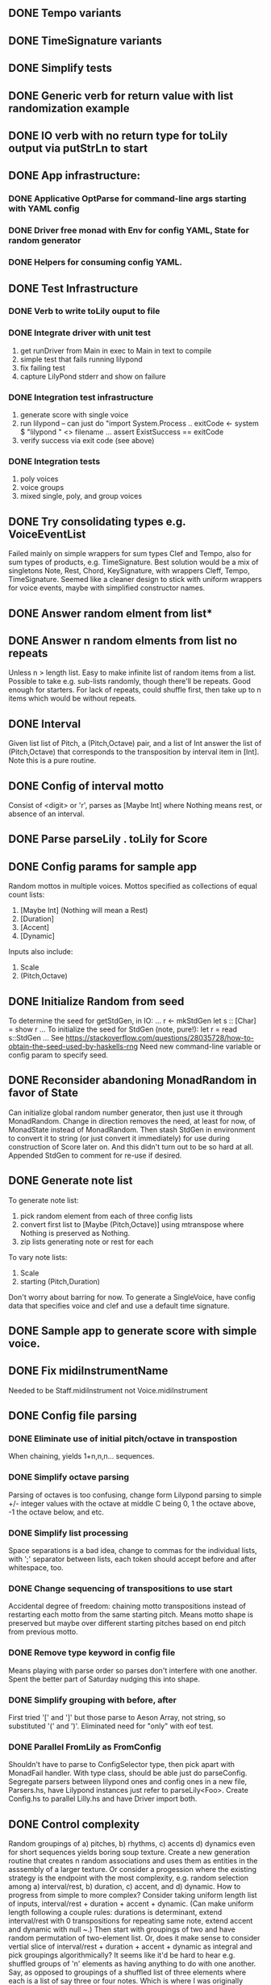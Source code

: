 ** DONE Tempo variants
** DONE TimeSignature variants
** DONE Simplify tests
** DONE Generic verb for return value with list randomization example
** DONE IO verb with no return type for toLily output via putStrLn to start
** DONE App infrastructure:
*** DONE Applicative OptParse for command-line args starting with YAML config
*** DONE Driver free monad with Env for config YAML, State for random generator
*** DONE Helpers for consuming config YAML.  
** DONE Test Infrastructure
*** DONE Verb to write toLily ouput to file
*** DONE Integrate driver with unit test
 1) get runDriver from Main in exec to Main in text to compile
 2) simple test that fails running lilypond
 3) fix failing test
 4) capture LilyPond stderr and show on failure
*** DONE Integration test infrastructure
 1) generate score with single voice
 2) run lilypond -- can just do "import System.Process .. exitCode <- system $ "lilypond " <> filename ... assert ExistSuccess == exitCode
 3) verify success via exit code (see above)
*** DONE Integration tests
 1) poly voices
 2) voice groups
 3) mixed single, poly, and group voices
** DONE Try consolidating types e.g. VoiceEventList
Failed mainly on simple wrappers for sum types Clef and Tempo,
also for sum types of products, e.g. TimeSignature.  Best solution
would be a mix of singletons Note, Rest, Chord, KeySignature, with
wrappers Cleff, Tempo, TimeSignature.  Seemed like a cleaner design
to stick with uniform wrappers for voice events, maybe with simplified
constructor names.
** DONE Answer random elment from list*
** DONE Answer n random elments from list no repeats
Unless n > length list.  Easy to make infinite list of
random items from a list.  Possible to take e.g. sub-lists
randomly, though there'll be repeats.  Good enough for 
starters.  For lack of repeats, could shuffle first, then
take up to n items which would be without repeats.  
** DONE Interval 
Given list list of Pitch, a (Pitch,Octave) pair, and a list of Int
answer the list of (Pitch,Octave) that corresponds to the transposition
by interval item in [Int].  Note this is a pure routine.
** DONE Config of interval motto
Consist of <digit> or 'r', parses as [Maybe Int] where
Nothing means rest, or absence of an interval.  
** DONE Parse parseLily . toLily for Score
** DONE Config params for sample app
Random mottos in multiple voices.
Mottos specified as collections of equal count lists:
 1) [Maybe Int] (Nothing will mean a Rest)
 2) [Duration]
 3) [Accent]
 3) [Dynamic]
Inputs also include:
  1) Scale
  2) (Pitch,Octave)
** DONE Initialize Random from seed
To determine the seed for getStdGen, in IO:
...
r <- mkStdGen
let s :: [Char] = show r
...
To initialize the seed for StdGen (note, pure!):
let r = read s::StdGen
...
See https://stackoverflow.com/questions/28035728/how-to-obtain-the-seed-used-by-haskells-rng
Need new command-line variable or config param to specify seed.
** DONE Reconsider abandoning MonadRandom in favor of State 
Can initialize global random number generator, then just use
it through MonadRandom.  Change in direction removes the need,
at least for now, of MonadState instead of MonadRandom.
Then stash StdGen in environment to convert it to string (or
just convert it immediately) for use during construction of 
Score later on.  And this didn't turn out to be so hard at all.
Appended StdGen to comment for re-use if desired.
** DONE Generate note list
To generate note list:
 1) pick random element from each of three config lists
 2) convert first list to [Maybe (Pitch,Octave)] using
    mtranspose where Nothing is preserved as Nothing.
 3) zip lists generating note or rest for each
To vary note lists:
 1) Scale
 2) starting (Pitch,Duration)
Don't worry about barring for now.
To generate a SingleVoice, have config data that
specifies voice and clef and use a default time signature.
** DONE Sample app to generate score with simple voice.
** DONE Fix midiInstrumentName
Needed to be Staff.midiInstrument not Voice.midiInstrument
** DONE Config file parsing
*** DONE Eliminate use of initial pitch/octave in transpostion
  When chaining, yields 1+n,n,n... sequences.
*** DONE Simplify octave parsing
  Parsing of octaves is too confusing, change form Lilypond
  parsing to simple +/- integer values with the octave at
  middle C being 0, 1 the octave above, -1 the octave below,
  and etc.
*** DONE Simplify list processing
  Space separations is a bad idea, change to commas for the
  individual lists, with ';' separator between lists, each
  token should accept before and after whitespace, too.
*** DONE Change sequencing of transpositions to use start
Accidental degree of freedom:  chaining motto transpositions
instead of restarting each motto from the same starting pitch.
Means motto shape is preserved but maybe over different starting
pitches based on end pitch from previous motto.
*** DONE Remove type keyword in config file
Means playing with parse order so parses don't interfere
with one another.  Spent the better part of Saturday 
nudging this into shape.
*** DONE Simplify grouping with before, after
First tried '[' and ']' but those parse to Aeson Array,
not string, so substituted '(' and ')'.  Eliminated need
for "only" with eof test.
*** DONE Parallel FromLily as FromConfig
Shouldn't have to parse to ConfigSelector type, then
pick apart with MonadFail handler.  With type class,
should be able just do parseConfig.  Segregate parsers
between lilypond ones and config ones in a new file,
Parsers.hs, have Lilypond instances just refer to 
parseLily<Foo>.  Create Config.hs to parallel Lilly.hs
and have Driver import both.
** DONE Control complexity
  Random groupings of a) pitches, b) rhythms, c) accents
  d) dynamics even for short sequences yields boring soup
  texture.  Create a new generation routine that creates
  n random associations and uses them as entities in the 
  asssembly of a larger texture.
  Or consider a progession where the existing strategy
  is the endpoint with the most complexity, e.g. random
  selection among a) interval/rest, b) duration, c) accent, 
  and d) dynamic.  How to progress from simple to more
  complex?  Consider taking uniform length list of inputs,
  interval/rest + duration + accent + dynamic.  (Can make
  uniform length following a couple rules: durations is 
  determinant, extend interval/rest with 0 transpositions
  for repeating same note, extend accent and dynamic with
  null ~.)  Then start with groupings of two and have random
  permutation of two-element list. Or, does it make sense
  to consider vertial slice of interval/rest + duration +
  accent + dynamic as integral and pick groupings 
  algorithmically?  It seems like it'd be hard to hear
  e.g. shuffled groups of 'n' elements as having anything
  to do with one another.  Say, as opposed to groupings
  of a shuffled list of three elements where each is a
  list of say three or four notes.  Which is where I was
  originally coming from.  In this pattern, a unit is 
  the motif as a list of four lists where the inner lists
  are of interval/rest, duration, accent, and dynamic.
  Or really, that would better be a struct with four
  elements or a four-tuple product.  The defining thing
  would be a constructor that would stretch out or clip
  the interval/rest, accent, and dynamic lists so they
  match the length of the duration list.  
*** DONE Minimal complexity:  same order homophonic
  Minimal complexity would be identical selection of each 
  in all voices, in a loop.  Repeat the exact same motifs
  just from different octave-separted initial notes?  Would
  be unison effect, certainly minimal complexity.  
*** DONE Medium complexity: same order polyphonic
  Rotate each voice by one motive, with as many motives
  as there are voices.  Effect is canon, so you hear 
  periodic repetitions in different octaves of motifs
  in the same order over and over.  Better than unison
  but not much.
*** DONE Random motifs.
  Among 'n' motifs, randomly pick one.  Repeat.  Trick 
  is for motifs to all be of the same rhythmic duration,
  otherwise you get staggered lengths.
  Tricky to lift monad behavior (randomizeList) into
  generation of voices.  Let's say I create a list of
  a list of notes by combining the input config params
  just in the order that they occur in the config file.
  That'd just be length four, which wouldn't be much to
  randomize, so multiply that by the number of repetitions.
  Now shuffle *that* list of list, which is going to be a 
  monadic operation.  Then concat the notes for the voice.
  Another possibility is for reps * count of elements in
  motifs, pick random one and concatenate the result. 
  
  Effect is like chorus where transitional passage comes
  back to restatement of idea without transition, or maybe
  ritornello.  It's grounded and static while continuously
  varying the series of motives between the voices.
*** DONE Fix rest rendering with dynamic change
  If there's a rest and there's a new dynamic, want to
  show dynamic.  Ignore accents.
*** DONE Change pitch/octave extension 
  Currently repeat to make note list match duration
  where needed.  Change to rests.
** DONE Crescendo/Decrescendo
To do swells over a tremolo or generally, need notation.  Can be a generic term
"swell" with values cresc, decresc, end, hairpin.  Or better yet I just need extra
values for dynamic that are cresc, decresc, end, and hairpin (espressivo) for
a swell on a single pitch.  Except I may want both dynamic and crescendo for the
same note, or dynamic and decrescendo for the same note.  I could have a list, 
but the actual instances of dynamic will be rare--and I'll have to get the order
of dynamic and swell correct.  So probably it makes better sense to keep them
separate.  Except, I forget: order varies between crescendo vs. decrescendo.
If there's a dynamic and a crescendo then that's the order.  But if there's a
dynamic and a decrescendo then you want the decrescendo first and the note second.
So really it would be better to have a pair as you can only ever have two, and
there's a handy NoDynamic and NoSwell for the empty cases.  Except that's not
really necessary, as I can customize ToLily instances by type and FromLily by
expected order.  But that only works (trivially) in the ToLily part.  The parsing
is harder.  The order of swell/dynamic vs. dynamic/swell means you can't use 
applicative style because the order in the containers e.g. Note has only one
shape.  I need a way to say parse swell + dynamic OR dynamic + swell but 
present them always in the order first dynamic then swell.  And while you can
trivially do a pair of (Either Swell Dynamic), you're still left with the
translation of that to Dynamic then Swell.  There is Text.Parsec.Perm that
I may be able to leverage.  But from my reading of the documentation, *all*
the fields of e.g. Note would be part of the mix, just so swell and dynamic
could be out-of-order.  The the parser would actually be much more general
than needed--would accept a much larger variety of input.  Seems like overkill,
like I'm just missing some part of the parser architecture.  

Simply god awful failure trying to force order of e.g. ">p" vs: "p<" which it
turns out, doesn't even matter to Lilypond!  Surprisingly difficult to create
a parser that handles two orders for the same type result.  In this case, I
wanted the result to be (Dynamic,Swell) but the order to occur in either order.
But as it turns out Lilypond takes "g''8.->\>\p" and g''8.->\p\> and treats 
them the same way!  

parseDynSwellPr :: Parser (Dynamic,Swell)
-- type checks but doesn't work for e.g. "\\f\\<", parses as (Forte,NoSwell)
parseDynSwellPr = try ((flip (,)) <$> parseSwell <*> parseDynamic) <|> try ((,) <$> parseDynamic <*> parseSwell)
-- type checks but doesn't work for e.g. "\\>\\f", parses as (NoDynamic,Decrescendo)
--parseDynSwellPr = try ((,) <$> parseDynamic <*> parseSwell) <|> try (flip (,) <$> parseSwell <*> parseDynamic)

So really, having a separate Dynamic and Swell is fine and it's just up to me
to get the order right.  Having both Dynamic and Swell means Lilypond will 
always render the dynamic first and the swell second.  The swell continues
until the next dynamic (maybe with another swell) or until a stop swell indicator.

** DONE Tremolo
Lilypond notation is :<N> where N is [8,16,32,64] for barring
of tremolo.  Though that sounds like it's a fail for Midi rendering.
So the way to encode it instead would be \repeat tremolo <reps> <note>[octave]<barring>
where reps * barring gives total duration, so \repeat tremolo 4 c16 is a quarter note
duration because 4 sixteenths gives a quarter note.  That's a little awkward.  First
of all, the tremolo indication will have to carry the barring: [8|16|32|64|128].  Then
there'll be a computation given a) the duration (1,1.,2,2.,4,4.,8,8. etc.] and b) the
barring, the duration will have to be evenly divisible by the barring.  It's tempting
to forgo the barring and just compute a lowest division maybe with some floor, like
e.g. sixteenths, that could be a global constant even.
But consider repeating a single note is only the minimal tremolo.  More usual is 
tremolo between two chords or, probably for marimba, between two pairs of notes.
And that's accommodated by the \repeat syntax.  But that encompasses multiple 
pitches, which means that it's probably better to have Tremolo as another VoiceEvent.
It wouldn't make any sense to use tremolo for a solo non-percussion voice, but that
doesn't have to be captured by the type.  The Tremolo VoiceEvent would include a 
list of notes of length one or two only.  Or better yet a [ [(Pitch,Octave)] ] of 
length one or two.  A tremolo on a single note would be just [ [(Pitch,Octave)] ],
over two single notes [ [(Pitch,Octave)], [(Pitch,Octave)] ], and etc.  Or another
possibility would be ([(Pitch,Octave)],[(Pitch,Octave)]) where a single note tremelo
would be represented as an empty list in the second element of the pair. Then it would
need Duration, and Dynamic but probably not Accent.  Finally, it could include a 
Maybe Duration for the barring, where Nothing would mean selecting a barring to fit
the Duration with a minimal value of e.g. 16.  And the code would compute the reps
value for the \repeat tremolo <reps> { '<' <note ... '>'<barring> ...}.
** DONE More Tremolo
For multiple-note tremolos, you can have a dynamic and/or swell associated
with each note:  \repeat tremolo 32 {<c' e'>\64\< <a' c''>64\f\>}. 
So really I Tremolo should be made up either a note or a pair of (maybe 
one-note) chords.
Tricky bits:  tried having two chords with different durations, didn't make
any sense in terms of the notation.  Left type alone with comment that two
durations should be identical because then it's just two chords.  Otherwise
it'd have to be two of a special type of Note without the duration then a 
single duration.  Don't forget to make a smart constructor for Tremolo that
checks the two Durations match.  
Lilypond renders accents, swells, and articulation even though articulations
aren't particularly meaningful.  Swells and dynamics are nice to vary over
course of the tremolo though unfortunately Lilypond doesn't render them via
Midi.
Lilypond also renders ties, which also aren't really meaningful.  Could 
rewrite as two tuples of (Note,Octave,Dynamic,Swell) plus Duration to make 
things explicit at the type level.
Also rewrote computation for barring of chords to avoid always jacking up
the barring to 128th notes.
Note for chords each note gets the total duration, which can be confusing.
The notes tremolo'd together make up a sustained note that lasts the duration
of one of the notated chords.
There's examples to show flipping the tremolo across staves if I ever need
it.
** TODO Example Piano Score
What components from Types.hs to capture for functions that
generate textures?  Start simple.  Say a piano score of pairs
of ascending/descending intervals:  overlapping, synchronous,
echo.  So far:  composing routines are built around idea of a
motto generated from lists of intervals/rests, durations, accents,
and dynamics.  All driven by configuration information in YAML
file, interpeted via (only) Main.hs through functions in Compose.hs.
So to follow that pattern, I want a new config that specifies at a
minimum: instrument, scale, matching lists of intervals and durations,
and a low and a high octave.
** TODO Re-Architect Driver
First: ToLily doesn't need to be monadic at all, and can just be a 
library routine.
Second:, FromLily and FromConfig both use monadic parsers, but have 
nothing to do with IO and there's no reason for them to be encapsulated, 
either.  The only thing that happens in Driver is pasing in the path to 
the config file as an Envioronment.
Third: the random behavior all takes place with respect to MonadRandom,
and can probably be run under the IO monad without the need of the 
runDriver wrapper and free monad entirely.
Fourth: generation of actual LilyPond file is just writeFile in IO.
Really, there's no need for the free Monad without a grammar that's
recursive in its own right.  But none of my syntax recurs, so all I
get is composability throught the bind and sequence operators, which
I don't actual make use of anyway.
** TODO Rethink fold vs. unfold.
The normative reference for free monad is a catamorphism e.g. fold.
Reduction through evaluation of an expression captured via a syntax
tree to a value.  The closest I come to this is the mapping of a 
structured type like Score to a simple type like a String, with all
the LilyPond syntax embodied in it.
But when it comes to composition what I'm really talking about is 
unfolding, an anamorphism, or a comonad, where there's some pre-defined
stopping point to the unraveling or adumbration of the unfolding e.g.
at some iteration count.  That's the generative process that yields
either the Score or some abstraction that is then mapped to the Score
before being reduced to a LilyPond string.
The mental block I've experienced even back during Cisco days results
from this basic inversion of the abstraction, the fact that what I seek
is the unfold prior to the fold, the anamorphism prior to the catamorphism.
** TODO Tremolo Sample Texture
Sustained one, two, and four-note tremolos seems reasonable, so long
as the four-note tremolos are organized 2+2 and there's not too much
distance between the two pitches.  From looking at a couple videos,
it seems like a sixth is reasonable, even in both hands with rolls
or tremolos for the sustained effect.  So assuming four marimbas,
there's a range that starts with single notes per marmimba for a
total of four pitches through double notes in both hands for a 
total of 16 pitches.  What appeals to me is clusters of sixths
paired with octaves.  So maybe a starting point would be interleaved
octaves and sixths each with independent swells, though I'm going to
have to hand-annotate those in Logic myself.
Consider fifth cycles up via major sixths:
1) c  eb + octave ab
2) g  bb + octave eb
3) d  f  + octave bb
4) a  c  + octave f
...
Other way around moves down by minor thirds:
1) c  eb + octave ab
2) a   c + octave f
3) fs  a + octave d
4) ds fs + octave b
...
Either way cross over of minor second/major seventh
will add some friction.
Starting initial descending major sixth as input, e.g. c + eb:
1) produce octaves at lower fifth: ab + ab
2) using ab as next point, produce new descending sixths
   starting from half step up:  a + c
3) repeat with those pitches as next stage.
Abstract: octaves go up half step vs. down half step.
Octave selection has to vary so tonal center doesn't
uniformly migrate.
Trick would be to have generator that adds complexity on successive
iterations.  Pattern for generator is comonad, if you want to generalize
beyond lists (e.g. unfoldr).  In my mind, first generation would be
four marimbas, one sustained pitch per marimaba, next generation would
be four marimbas, two systained pitches per marimaba, final generation
four marimbas, four systained pitches per marimba.  Each generation 
would be complete cycle of fifths but more dense texture.  Final
generation would be easier to map as upper and lower sixths, with
outer notes as octave, inner notes as sixths.  Middle generation 
would be either octaves and sixths per player or lower and uppper
sixths per player.  
Original plan was overlap, e.g. first sixths, then octaves, then
sixths, then octaves staggered.  Joins can be overlapping fifth
progressions on top of overlapping sixths and octaves.

But before that I need something conceptually simpler to build upon.
Start will be scaffolding of pitch progressions expressed as intervals,
defining characterstics:

a) starting pitch
b) interval: major sixth lower
c) interval: major fifth lower
d) interval: two octaves higher 

Note: sustaining c (starting pitch) as pivot 
to new  lower-half of major sixth gives continuity
to minor third progression.

** TODO Finish non-pitched percussion voice rendering.
** TODO Install Docker, install lilypond, run test under Docker
Should be possible to execute with GitHub integration.
** TODO Contrary texture
Instead of voices with separate ranges, all voices following
trajectories across same range.  More a chase even, with swarm 
that follows general countour but with each varying in details
of rhythm and exact pitch trajectories.  Model on the murmuration
(not a bad title).  Could even model graphic algorithm with leader
and followers.
Revisit weighted random generation with history.  Start simple e.g.
with just rhythm, e.g. duration.  Pick collection say of three:
1/16, 1/8, 1/4.  Assign weights: 1, 1, 2.  That is, 25%, 25%, 50%
probability on each choice.  To implement, pick random number from
range that is sum 4, e.g. 0..3.  Then create a list of duration
four elements long with 1/16 in first, 1/8 in second, and 1/4 in
last two, e.g.:
> concat $ zipWith replicate [1,1,2] [16,8,4]
[16,8,4,4]
Or $ concat . (zipWith replicate) is
Then use randomElement to pick one, or just wrap in new routine 
randomWeightedElement that takes weights as well as list.  Note
that it would be better to input a list of pairs explicitly to 
avoid truncation that can happen with zip.  And it makes for a 
more succinct implementation:  concatMap (uncurry replicate).
For this, config can just be 
 1) list of weights as ints
 2) list of durations
 3) count of elements to generate
 4) instrument
 5) note.
Or better yet, make a parser that knows (Int,a) pairs and a parser
for a list of them.
Also, consider filling out the percussion instruments so I can use
claves.
** TODO Fill-in/Fade-out  
  To fill-in, introduce voices one-by-one playing 
  single motif, then increase density across all voices.
  Reverse to fade-out.
** TODO Motif Transitions
  - build longer-term transitions on top, e.g. migrate all 
    voices to a destination range: high, middle, low or
    transpose chromatically so different voices or pairs
    of voices are in different keys, or migrate starting
    mottos by cloning and repeating subsections or going
    the opposite direction so texture becomes either more
    sparse or more dense (e.g. by adding / removing rests),
    or units of repetition grow/shrink
  - pair-wise progressions so there's audible variety in
    the texture, e.g. outer voices chiming with inner 
    voices quietly busy
  - increasing sparsity of notes vs. rests to reduce
    texture to pointillistic dots
** TODO Barring


